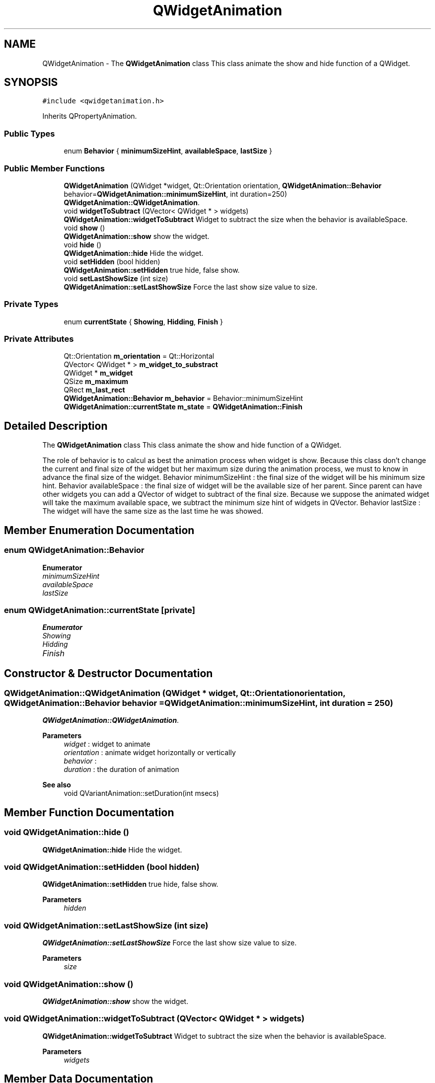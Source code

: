 .TH "QWidgetAnimation" 3 "Thu Aug 27 2020" "Version 0.8-dev" "QElectroTech" \" -*- nroff -*-
.ad l
.nh
.SH NAME
QWidgetAnimation \- The \fBQWidgetAnimation\fP class This class animate the show and hide function of a QWidget\&.  

.SH SYNOPSIS
.br
.PP
.PP
\fC#include <qwidgetanimation\&.h>\fP
.PP
Inherits QPropertyAnimation\&.
.SS "Public Types"

.in +1c
.ti -1c
.RI "enum \fBBehavior\fP { \fBminimumSizeHint\fP, \fBavailableSpace\fP, \fBlastSize\fP }"
.br
.in -1c
.SS "Public Member Functions"

.in +1c
.ti -1c
.RI "\fBQWidgetAnimation\fP (QWidget *widget, Qt::Orientation orientation, \fBQWidgetAnimation::Behavior\fP behavior=\fBQWidgetAnimation::minimumSizeHint\fP, int duration=250)"
.br
.RI "\fBQWidgetAnimation::QWidgetAnimation\fP\&. "
.ti -1c
.RI "void \fBwidgetToSubtract\fP (QVector< QWidget * > widgets)"
.br
.RI "\fBQWidgetAnimation::widgetToSubtract\fP Widget to subtract the size when the behavior is availableSpace\&. "
.ti -1c
.RI "void \fBshow\fP ()"
.br
.RI "\fBQWidgetAnimation::show\fP show the widget\&. "
.ti -1c
.RI "void \fBhide\fP ()"
.br
.RI "\fBQWidgetAnimation::hide\fP Hide the widget\&. "
.ti -1c
.RI "void \fBsetHidden\fP (bool hidden)"
.br
.RI "\fBQWidgetAnimation::setHidden\fP true hide, false show\&. "
.ti -1c
.RI "void \fBsetLastShowSize\fP (int size)"
.br
.RI "\fBQWidgetAnimation::setLastShowSize\fP Force the last show size value to size\&. "
.in -1c
.SS "Private Types"

.in +1c
.ti -1c
.RI "enum \fBcurrentState\fP { \fBShowing\fP, \fBHidding\fP, \fBFinish\fP }"
.br
.in -1c
.SS "Private Attributes"

.in +1c
.ti -1c
.RI "Qt::Orientation \fBm_orientation\fP = Qt::Horizontal"
.br
.ti -1c
.RI "QVector< QWidget * > \fBm_widget_to_substract\fP"
.br
.ti -1c
.RI "QWidget * \fBm_widget\fP"
.br
.ti -1c
.RI "QSize \fBm_maximum\fP"
.br
.ti -1c
.RI "QRect \fBm_last_rect\fP"
.br
.ti -1c
.RI "\fBQWidgetAnimation::Behavior\fP \fBm_behavior\fP = Behavior::minimumSizeHint"
.br
.ti -1c
.RI "\fBQWidgetAnimation::currentState\fP \fBm_state\fP = \fBQWidgetAnimation::Finish\fP"
.br
.in -1c
.SH "Detailed Description"
.PP 
The \fBQWidgetAnimation\fP class This class animate the show and hide function of a QWidget\&. 

The role of behavior is to calcul as best the animation process when widget is show\&. Because this class don't change the current and final size of the widget but her maximum size during the animation process, we must to know in advance the final size of the widget\&. Behavior minimumSizeHint : the final size of the widget will be his minimum size hint\&. Behavior availableSpace : the final size of widget will be the available size of her parent\&. Since parent can have other widgets you can add a QVector of widget to subtract of the final size\&. Because we suppose the animated widget will take the maximum available space, we subtract the minimum size hint of widgets in QVector\&. Behavior lastSize : The widget will have the same size as the last time he was showed\&. 
.SH "Member Enumeration Documentation"
.PP 
.SS "enum \fBQWidgetAnimation::Behavior\fP"

.PP
\fBEnumerator\fP
.in +1c
.TP
\fB\fIminimumSizeHint \fP\fP
.TP
\fB\fIavailableSpace \fP\fP
.TP
\fB\fIlastSize \fP\fP
.SS "enum \fBQWidgetAnimation::currentState\fP\fC [private]\fP"

.PP
\fBEnumerator\fP
.in +1c
.TP
\fB\fIShowing \fP\fP
.TP
\fB\fIHidding \fP\fP
.TP
\fB\fIFinish \fP\fP
.SH "Constructor & Destructor Documentation"
.PP 
.SS "QWidgetAnimation::QWidgetAnimation (QWidget * widget, Qt::Orientation orientation, \fBQWidgetAnimation::Behavior\fP behavior = \fC\fBQWidgetAnimation::minimumSizeHint\fP\fP, int duration = \fC250\fP)"

.PP
\fBQWidgetAnimation::QWidgetAnimation\fP\&. 
.PP
\fBParameters\fP
.RS 4
\fIwidget\fP : widget to animate 
.br
\fIorientation\fP : animate widget horizontally or vertically 
.br
\fIbehavior\fP : 
.br
\fIduration\fP : the duration of animation 
.RE
.PP
\fBSee also\fP
.RS 4
void QVariantAnimation::setDuration(int msecs) 
.RE
.PP

.SH "Member Function Documentation"
.PP 
.SS "void QWidgetAnimation::hide ()"

.PP
\fBQWidgetAnimation::hide\fP Hide the widget\&. 
.SS "void QWidgetAnimation::setHidden (bool hidden)"

.PP
\fBQWidgetAnimation::setHidden\fP true hide, false show\&. 
.PP
\fBParameters\fP
.RS 4
\fIhidden\fP 
.RE
.PP

.SS "void QWidgetAnimation::setLastShowSize (int size)"

.PP
\fBQWidgetAnimation::setLastShowSize\fP Force the last show size value to size\&. 
.PP
\fBParameters\fP
.RS 4
\fIsize\fP 
.RE
.PP

.SS "void QWidgetAnimation::show ()"

.PP
\fBQWidgetAnimation::show\fP show the widget\&. 
.SS "void QWidgetAnimation::widgetToSubtract (QVector< QWidget * > widgets)"

.PP
\fBQWidgetAnimation::widgetToSubtract\fP Widget to subtract the size when the behavior is availableSpace\&. 
.PP
\fBParameters\fP
.RS 4
\fIwidgets\fP 
.RE
.PP

.SH "Member Data Documentation"
.PP 
.SS "\fBQWidgetAnimation::Behavior\fP QWidgetAnimation::m_behavior = Behavior::minimumSizeHint\fC [private]\fP"

.SS "QRect QWidgetAnimation::m_last_rect\fC [private]\fP"

.SS "QSize QWidgetAnimation::m_maximum\fC [private]\fP"

.SS "Qt::Orientation QWidgetAnimation::m_orientation = Qt::Horizontal\fC [private]\fP"

.SS "\fBQWidgetAnimation::currentState\fP QWidgetAnimation::m_state = \fBQWidgetAnimation::Finish\fP\fC [private]\fP"

.SS "QWidget* QWidgetAnimation::m_widget\fC [private]\fP"

.SS "QVector<QWidget *> QWidgetAnimation::m_widget_to_substract\fC [private]\fP"


.SH "Author"
.PP 
Generated automatically by Doxygen for QElectroTech from the source code\&.
